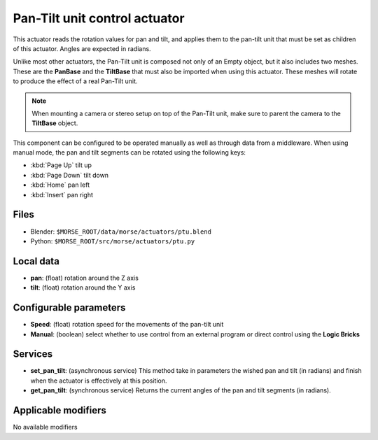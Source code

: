 Pan-Tilt unit control actuator
==============================

This actuator reads the rotation values for pan and tilt, and applies
them to the pan-tilt unit that must be set as children of this actuator.
Angles are expected in radians.

Unlike most other actuators, the Pan-Tilt unit is composed not only of an
Empty object, but it also includes two meshes. These are the **PanBase** and
the **TiltBase** that must also be imported when using this actuator.
These meshes will rotate to produce the effect of a real Pan-Tilt unit.

.. note:: When mounting a camera or stereo setup on top of the Pan-Tilt unit,
    make sure to parent the camera to the **TiltBase** object.

This component can be configured to be operated manually as well as through data
from a middleware. When using manual mode, the pan and tilt segments can be rotated
using the following keys:

-  :kbd:`Page Up` tilt up
-  :kbd:`Page Down` tilt down
-  :kbd:`Home` pan left
-  :kbd:`Insert` pan right


Files 
-----

-  Blender: ``$MORSE_ROOT/data/morse/actuators/ptu.blend``
-  Python: ``$MORSE_ROOT/src/morse/actuators/ptu.py``

Local data 
----------

-  **pan**: (float) rotation around the Z axis
-  **tilt**: (float) rotation around the Y axis

Configurable parameters
-----------------------

-  **Speed**: (float) rotation speed for the movements of the pan-tilt unit
-  **Manual**: (boolean) select whether to use control from an external
   program or direct control using the **Logic Bricks**

Services
--------

- **set_pan_tilt**: (asynchronous service) This method take in parameters the
  wished pan and tilt (in radians) and finish when the actuator is effectively
  at this position.

- **get_pan_tilt**: (synchronous service) Returns the current angles of the 
  pan and tilt segments (in radians).

Applicable modifiers 
--------------------

No available modifiers
